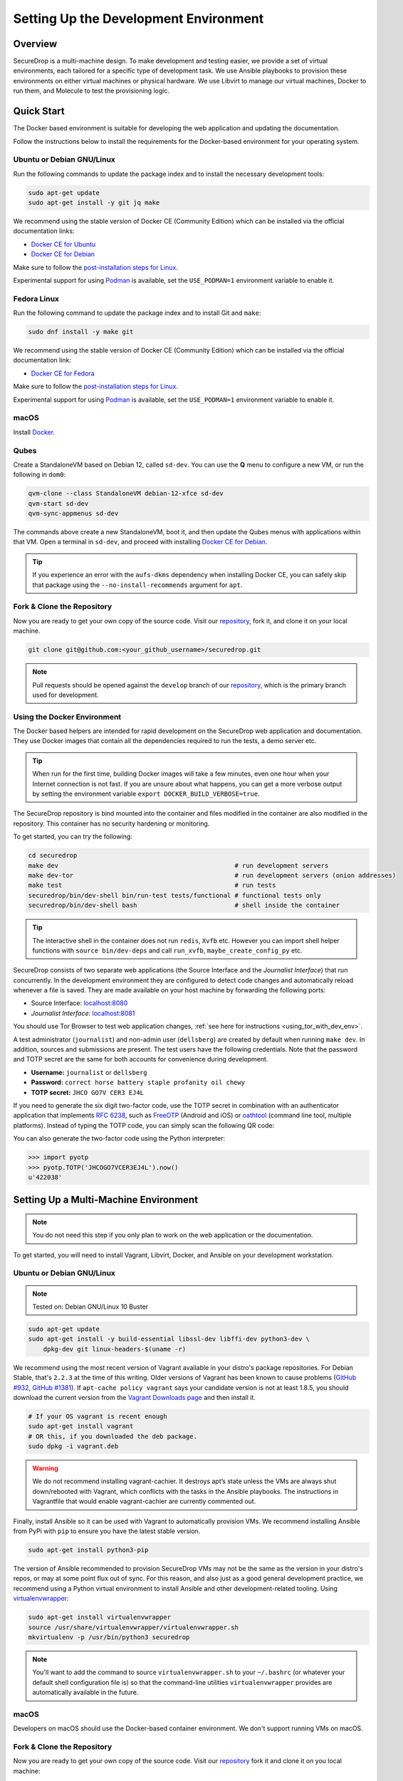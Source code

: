Setting Up the Development Environment
======================================

Overview
--------

SecureDrop is a multi-machine design. To make development and testing
easier, we provide a set of virtual environments, each tailored for a
specific type of development task. We use Ansible playbooks to provision
these environments on either virtual machines or physical hardware. We
use Libvirt to manage our virtual machines, Docker to run them, and
Molecule to test the provisioning logic.

Quick Start
-----------

The Docker based environment is suitable for developing the web application
and updating the documentation.

Follow the instructions below to install the requirements for the Docker-based
environment for your operating system.

Ubuntu or Debian GNU/Linux
~~~~~~~~~~~~~~~~~~~~~~~~~~
Run the following commands to update the package index and to install the
necessary development tools:

.. code:: sh

   sudo apt-get update
   sudo apt-get install -y git jq make

We recommend using the stable version of Docker CE (Community Edition) which can
be installed via the official documentation links:

* `Docker CE for Ubuntu`_
* `Docker CE for Debian`_

Make sure to follow the `post-installation steps for Linux`_.

Experimental support for using `Podman`_ is available, set the ``USE_PODMAN=1``
environment variable to enable it.


Fedora Linux
~~~~~~~~~~~~

Run the following command to update the package index and to install Git and ``make``:

.. code:: sh

   sudo dnf install -y make git


We recommend using the stable version of Docker CE (Community Edition) which can
be installed via the official documentation link:

* `Docker CE for Fedora`_

Make sure to follow the `post-installation steps for Linux`_.

Experimental support for using `Podman`_ is available, set the ``USE_PODMAN=1``
environment variable to enable it.

.. _`Docker CE for Ubuntu`: https://docs.docker.com/engine/install/ubuntu/
.. _`Docker CE for Debian`: https://docs.docker.com/engine/install/debian/
.. _`Docker CE for Fedora`: https://docs.docker.com/engine/install/fedora/
.. _`post-installation steps for Linux`: https://docs.docker.com/engine/install/linux-postinstall/
.. _`Podman`: https://podman.io/


macOS
~~~~~

Install Docker_.

.. _Docker: https://hub.docker.com/editions/community/docker-ce-desktop-mac


Qubes
~~~~~

Create a StandaloneVM based on Debian 12, called ``sd-dev``.
You can use the **Q** menu to configure a new VM, or run
the following in ``dom0``:

.. code:: sh

   qvm-clone --class StandaloneVM debian-12-xfce sd-dev
   qvm-start sd-dev
   qvm-sync-appmenus sd-dev

The commands above create a new StandaloneVM, boot it, and then update
the Qubes menus with applications within that VM. Open a terminal in
``sd-dev``, and proceed with installing `Docker CE for Debian`_.

.. tip:: If you experience an error with the ``aufs-dkms`` dependency when
   installing Docker CE, you can safely skip that package using the
   ``--no-install-recommends`` argument for ``apt``.

Fork & Clone the Repository
~~~~~~~~~~~~~~~~~~~~~~~~~~~

Now you are ready to get your own copy of the source code.
Visit our repository_, fork it, and clone it on your local machine.

.. code:: sh

   git clone git@github.com:<your_github_username>/securedrop.git

.. note:: Pull requests should be opened against the ``develop`` branch of our
   repository_, which is the primary branch used for development.


Using the Docker Environment
~~~~~~~~~~~~~~~~~~~~~~~~~~~~

The Docker based helpers are intended for rapid development on the
SecureDrop web application and documentation. They use Docker images
that contain all the dependencies required to run the tests, a demo
server etc.

.. tip:: When run for the first time, building Docker images will take
         a few minutes, even one hour when your Internet connection is
         not fast. If you are unsure about what happens, you can get a
         more verbose output by setting the environment
         variable ``export DOCKER_BUILD_VERBOSE=true``.

The SecureDrop repository is bind mounted into the
container and files modified in the container are also modified in the
repository. This container has no security hardening or monitoring.

To get started, you can try the following:

.. code:: sh

   cd securedrop
   make dev                                               # run development servers
   make dev-tor                                           # run development servers (onion addresses)
   make test                                              # run tests
   securedrop/bin/dev-shell bin/run-test tests/functional # functional tests only
   securedrop/bin/dev-shell bash                          # shell inside the container

.. tip:: The interactive shell in the container does not run
         ``redis``, ``Xvfb`` etc.  However you can import shell helper
         functions with ``source bin/dev-deps`` and call ``run_xvfb``,
         ``maybe_create_config_py`` etc.

SecureDrop consists of two separate web applications (the Source Interface and
the *Journalist Interface*) that run concurrently. In the development environment
they are configured to detect code changes and automatically reload whenever a
file is saved. They are made available on your host machine by forwarding the
following ports:

* Source Interface: `localhost:8080 <http://localhost:8080>`__
* *Journalist Interface*: `localhost:8081 <http://localhost:8081>`__

You should use Tor Browser to test web application changes, :ref:`see here for instructions <using_tor_with_dev_env>`.

A test administrator (``journalist``) and non-admin user (``dellsberg``) are
created by default when running ``make dev``. In addition, sources and
submissions are present. The test users have the following credentials. Note that
the password and TOTP secret are the same for both accounts for convenience during
development.

* **Username:** ``journalist`` or ``dellsberg``
* **Password:** ``correct horse battery staple profanity oil chewy``
* **TOTP secret:** ``JHCO GO7V CER3 EJ4L``

If you need to generate the six digit two-factor code, use the TOTP secret in
combination with an authenticator application that implements
`RFC 6238 <https://tools.ietf.org/html/rfc6238>`__, such as
`FreeOTP <https://freeotp.github.io/>`__ (Android and iOS) or
`oathtool <https://www.nongnu.org/oath-toolkit/oathtool.1.html>`__
(command line tool, multiple platforms). Instead of typing the TOTP code, you
can simply scan the following QR code:

.. image:: images/test-users-totp-qrcode.png

You can also generate the two-factor code using the Python interpreter:

.. code:: python

  >>> import pyotp
  >>> pyotp.TOTP('JHCOGO7VCER3EJ4L').now()
  u'422038'

.. _multi_machine_environment:

Setting Up a Multi-Machine Environment
--------------------------------------

.. note:: You do not need this step if you only plan to work on the
   web application or the documentation.

To get started, you will need to install Vagrant, Libvirt, Docker, and
Ansible on your development workstation.


Ubuntu or Debian GNU/Linux
~~~~~~~~~~~~~~~~~~~~~~~~~~

.. note:: Tested on: Debian GNU/Linux 10 Buster

.. code:: sh

   sudo apt-get update
   sudo apt-get install -y build-essential libssl-dev libffi-dev python3-dev \
       dpkg-dev git linux-headers-$(uname -r)

We recommend using the most recent version of Vagrant available in your distro's
package repositories. For Debian Stable, that's ``2.2.3`` at the time
of this writing. Older versions of Vagrant has been known to cause problems
(`GitHub #932`_, `GitHub #1381`_). If ``apt-cache policy vagrant`` says your
candidate version is not at least 1.8.5, you should download the current version
from the `Vagrant Downloads page`_ and then install it.

.. code:: sh

    # If your OS vagrant is recent enough
    sudo apt-get install vagrant
    # OR this, if you downloaded the deb package.
    sudo dpkg -i vagrant.deb

.. _`Vagrant Downloads page`: https://www.vagrantup.com/downloads
.. _`GitHub #932`: https://github.com/freedomofpress/securedrop/pull/932
.. _`GitHub #1381`: https://github.com/freedomofpress/securedrop/issues/1381

.. warning:: We do not recommend installing vagrant-cachier. It destroys apt’s
            state unless the VMs are always shut down/rebooted with Vagrant,
            which conflicts with the tasks in the Ansible playbooks. The
            instructions in Vagrantfile that would enable vagrant-cachier are
            currently commented out.

Finally, install Ansible so it can be used with Vagrant to automatically
provision VMs. We recommend installing Ansible from PyPi with ``pip`` to ensure
you have the latest stable version.

.. code:: sh

    sudo apt-get install python3-pip

The version of Ansible recommended to provision SecureDrop VMs may not be the
same as the version in your distro's repos, or may at some point flux out of
sync. For this reason, and also just as a good general development practice, we
recommend using a Python virtual environment to install Ansible and other
development-related tooling. Using `virtualenvwrapper
<https://virtualenvwrapper.readthedocs.io/en/stable/>`_:

.. code:: sh

    sudo apt-get install virtualenvwrapper
    source /usr/share/virtualenvwrapper/virtualenvwrapper.sh
    mkvirtualenv -p /usr/bin/python3 securedrop

.. note:: You'll want to add the command to source ``virtualenvwrapper.sh``
          to your ``~/.bashrc`` (or whatever your default shell configuration
          file is) so that the command-line utilities ``virtualenvwrapper``
          provides are automatically available in the future.

macOS
~~~~~

Developers on macOS should use the Docker-based container environment.
We don't support running VMs on macOS.

Fork & Clone the Repository
~~~~~~~~~~~~~~~~~~~~~~~~~~~

Now you are ready to get your own copy of the source code.
Visit our repository_ fork it and clone it on you local machine:


.. code:: sh

   git clone git@github.com:<your_github_username>/securedrop.git

.. _repository: https://github.com/freedomofpress/securedrop

Install Python Requirements
~~~~~~~~~~~~~~~~~~~~~~~~~~~

SecureDrop uses many third-party open source packages from the Python community.
Ensure your virtualenv is activated and install the packages.

.. code:: sh

    pip install --no-deps --require-hashes -r securedrop/requirements/python3/develop-requirements.txt

.. note:: You will need to run this everytime new packages are added.

Qubes
~~~~~

To configure a multi-machine environment in Qubes, follow the Quick Start instructions above to
create a standalone VM named ``sd-dev``, then follow the Linux instructions above to install the
required packages.

Then, complete the steps described in :doc:`qubes_staging`.

